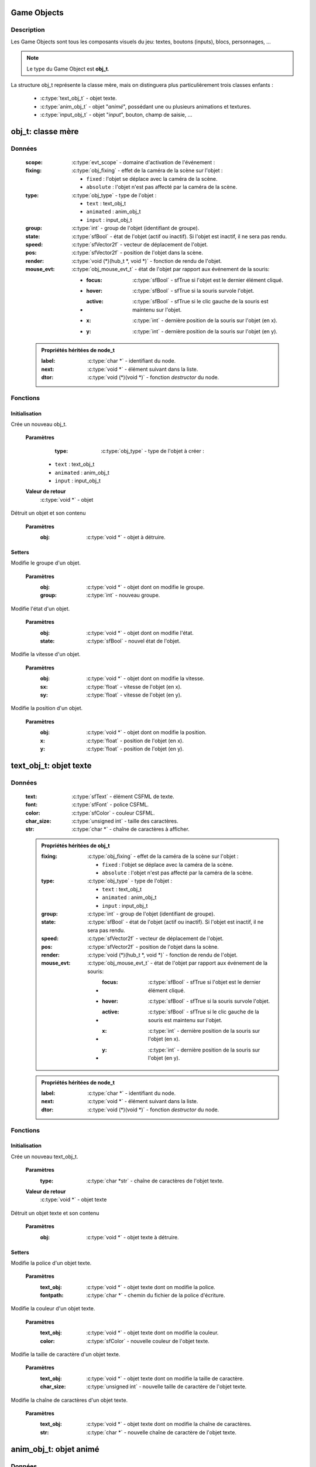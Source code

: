 Game Objects
============

Description
-----------

Les Game Objects sont tous les composants visuels du jeu: textes, boutons 
(inputs), blocs, personnages, ...

.. note::

   Le type du Game Object est **obj_t**.

La structure obj_t représente la classe mère, mais on distinguera plus 
particulièrement trois classes enfants :
    - :c:type:`text_obj_t` - objet texte.
    - :c:type:`anim_obj_t` - objet "`animé`", possédant une ou plusieurs animations et textures.
    - :c:type:`input_obj_t` - objet "`input`", bouton, champ de saisie, ...

obj_t: classe mère
==================

Données
-------

    :scope: :c:type:`evt_scope` - domaine d'activation de l'événement :
    :fixing: :c:type:`obj_fixing` - effet de la caméra de la scène sur l'objet :

        * ``fixed`` : l'objet se déplace avec la caméra de la scène.
        * ``absolute`` : l'objet n'est pas affecté par la caméra de la scène.
    :type: :c:type:`obj_type` - type de l'objet :

        - ``text`` : text_obj_t
        - ``animated`` : anim_obj_t
        - ``input`` : input_obj_t
    :group: :c:type:`int` - group de l'objet (identifiant de groupe).
    :state: :c:type:`sfBool` - état de l'objet (actif ou inactif). Si l'objet est inactif, il ne sera pas rendu.
    :speed: :c:type:`sfVector2f` - vecteur de déplacement de l'objet.
    :pos: :c:type:`sfVector2f` - position de l'objet dans la scène.
    :render: :c:type:`void (*)(hub_t *, void *)` - fonction de rendu de l'objet.
    :mouse_evt: :c:type:`obj_mouse_evt_t` - état de l'objet par rapport aux événement de la souris:

        * :focus: :c:type:`sfBool` - sfTrue si l'objet est le dernier élément cliqué.
        * :hover: :c:type:`sfBool` - sfTrue si la souris survole l'objet.
        * :active: :c:type:`sfBool` - sfTrue si le clic gauche de la souris est maintenu sur l'objet.
        * :x: :c:type:`int` - dernière position de la souris sur l'objet (en x).
        * :y: :c:type:`int` - dernière position de la souris sur l'objet (en y).

    .. admonition:: Propriétés héritées de node_t

        :label: :c:type:`char *` - identifiant du node.
        :next: :c:type:`void *` - élément suivant dans la liste.
        :dtor: :c:type:`void (*)(void *)` - fonction `destructor` du node.

Fonctions
---------

Initialisation
~~~~~~~~~~~~~~

.. c:function:: void *obj_new(obj_type type);

Crée un nouveau obj_t.

	**Paramètres**
		:type: :c:type:`obj_type` - type de l'objet à créer :

            * ``text`` : text_obj_t
            * ``animated`` : anim_obj_t
            * ``input`` : input_obj_t

	**Valeur de retour**
		:c:type:`void *` - objet

.. c:function:: void obj_destroy(void *obj);

Détruit un objet et son contenu

	**Paramètres**
		:obj: :c:type:`void *` - objet à détruire.

Setters
~~~~~~~

.. c:function:: void obj_set_group(void *obj, int group);

Modifie le groupe d'un objet.

	**Paramètres**
		:obj: :c:type:`void *` - objet dont on modifie le groupe.
		:group: :c:type:`int` - nouveau groupe.

.. c:function:: void obj_set_state(void *obj, sfBool state);

Modifie l'état d'un objet.

	**Paramètres**
		:obj: :c:type:`void *` - objet dont on modifie l'état.
		:state: :c:type:`sfBool` - nouvel état de l'objet.

.. c:function:: void obj_set_speed(void *obj, float sx, float sy);

Modifie la vitesse d'un objet.

	**Paramètres**
		:obj: :c:type:`void *` - objet dont on modifie la vitesse.
		:sx: :c:type:`float` - vitesse de l'objet (en x).
		:sy: :c:type:`float` - vitesse de l'objet (en y).

.. c:function:: obj_set_pos(void *obj, float x, float y);

Modifie la position d'un objet.

	**Paramètres**
		:obj: :c:type:`void *` - objet dont on modifie la position.
		:x: :c:type:`float` - position de l'objet (en x).
		:y: :c:type:`float` - position de l'objet (en y).

text_obj_t: objet texte
=======================

Données
-------

    :text: :c:type:`sfText` - élément CSFML de texte.
    :font: :c:type:`sfFont` - police CSFML.
    :color: :c:type:`sfColor` - couleur CSFML.
    :char_size: :c:type:`unsigned int` - taille des caractères.
    :str: :c:type:`char *` - chaîne de caractères à afficher.

    .. admonition:: Propriétés héritées de obj_t

        :fixing: :c:type:`obj_fixing` - effet de la caméra de la scène sur l'objet :

            * ``fixed`` : l'objet se déplace avec la caméra de la scène.
            * ``absolute`` : l'objet n'est pas affecté par la caméra de la scène.
        :type: :c:type:`obj_type` - type de l'objet :

            * ``text`` : text_obj_t
            * ``animated`` : anim_obj_t
            * ``input`` : input_obj_t
        :group: :c:type:`int` - group de l'objet (identifiant de groupe).
        :state: :c:type:`sfBool` - état de l'objet (actif ou inactif). Si l'objet est inactif, il ne sera pas rendu.
        :speed: :c:type:`sfVector2f` - vecteur de déplacement de l'objet.
        :pos: :c:type:`sfVector2f` - position de l'objet dans la scène.
        :render: :c:type:`void (*)(hub_t *, void *)` - fonction de rendu de l'objet.
        :mouse_evt: :c:type:`obj_mouse_evt_t` - état de l'objet par rapport aux événement de la souris:

            * :focus: :c:type:`sfBool` - sfTrue si l'objet est le dernier élément cliqué.
            * :hover: :c:type:`sfBool` - sfTrue si la souris survole l'objet.
            * :active: :c:type:`sfBool` - sfTrue si le clic gauche de la souris est maintenu sur l'objet.
            * :x: :c:type:`int` - dernière position de la souris sur l'objet (en x).
            * :y: :c:type:`int` - dernière position de la souris sur l'objet (en y).

    .. admonition:: Propriétés héritées de node_t

        :label: :c:type:`char *` - identifiant du node.
        :next: :c:type:`void *` - élément suivant dans la liste.
        :dtor: :c:type:`void (*)(void *)` - fonction `destructor` du node.

Fonctions
---------

Initialisation
~~~~~~~~~~~~~~

.. c:function:: void *text_obj_new(char *str);

Crée un nouveau text_obj_t.

	**Paramètres**
		:type: :c:type:`char *str` - chaîne de caractères de l'objet texte.

	**Valeur de retour**
		:c:type:`void *` - objet texte

.. c:function:: void text_obj_destroy(void *text_obj);

Détruit un objet texte et son contenu

	**Paramètres**
		:obj: :c:type:`void *` - objet texte à détruire.

Setters
~~~~~~~

.. c:function:: void text_obj_set_font(void *text_obj, char *fontpath);

Modifie la police d'un objet texte.

	**Paramètres**
		:text_obj: :c:type:`void *` - objet texte dont on modifie la police.
		:fontpath: :c:type:`char *` - chemin du fichier de la police d'écriture.

.. c:function:: void text_obj_set_color(void *text_obj, sfColor color);

Modifie la couleur d'un objet texte.

	**Paramètres**
		:text_obj: :c:type:`void *` - objet texte dont on modifie la couleur.
		:color: :c:type:`sfColor` - nouvelle couleur de l'objet texte.

.. c:function:: void text_obj_set_char_size(void *text_obj, unsigned int char_size);

Modifie la taille de caractère d'un objet texte.

	**Paramètres**
		:text_obj: :c:type:`void *` - objet texte dont on modifie la taille de caractère.
		:char_size: :c:type:`unsigned int` - nouvelle taille de caractère de l'objet texte.

.. c:function:: void text_obj_set_string(void *text_obj, char *str);

Modifie la chaîne de caractères d'un objet texte.

	**Paramètres**
		:text_obj: :c:type:`void *` - objet texte dont on modifie la chaîne de caractères.
		:str: :c:type:`char *` - nouvelle chaîne de caractère de l'objet texte.

anim_obj_t: objet animé
=======================

Données
-------

    :anims: :c:type:`void *` - liste des animations de l'objet.

    .. admonition:: Propriétés héritées de obj_t

        :fixing: :c:type:`obj_fixing` - effet de la caméra de la scène sur l'objet :

            * ``fixed`` : l'objet se déplace avec la caméra de la scène.
            * ``absolute`` : l'objet n'est pas affecté par la caméra de la scène.
        :type: :c:type:`obj_type` - type de l'objet :

            * ``text`` : text_obj_t
            * ``animated`` : anim_obj_t
            * ``input`` : input_obj_t
        :group: :c:type:`int` - group de l'objet (identifiant de groupe).
        :state: :c:type:`sfBool` - état de l'objet (actif ou inactif). Si l'objet est inactif, il ne sera pas rendu.
        :speed: :c:type:`sfVector2f` - vecteur de déplacement de l'objet.
        :pos: :c:type:`sfVector2f` - position de l'objet dans la scène.
        :render: :c:type:`void (*)(hub_t *, void *)` - fonction de rendu de l'objet.
        :mouse_evt: :c:type:`obj_mouse_evt_t` - état de l'objet par rapport aux événement de la souris:

            * :focus: :c:type:`sfBool` - sfTrue si l'objet est le dernier élément cliqué.
            * :hover: :c:type:`sfBool` - sfTrue si la souris survole l'objet.
            * :active: :c:type:`sfBool` - sfTrue si le clic gauche de la souris est maintenu sur l'objet.
            * :x: :c:type:`int` - dernière position de la souris sur l'objet (en x).
            * :y: :c:type:`int` - dernière position de la souris sur l'objet (en y).

    .. admonition:: Propriétés héritées de node_t

        :label: :c:type:`char *` - identifiant du node.
        :next: :c:type:`void *` - élément suivant dans la liste.
        :dtor: :c:type:`void (*)(void *)` - fonction `destructor` du node.

Fonctions
---------

Initialisation
~~~~~~~~~~~~~~

.. c:function:: void *anim_obj_new(void);

Crée un nouveau anim_obj_t.

	**Valeur de retour**
		:c:type:`void *` - objet animé

.. c:function:: void anim_obj_destroy(void *anim_obj);

Détruit un objet texte et son contenu

	**Paramètres**
		:anim_obj: :c:type:`void *` - objet animé à détruire.

input_obj_t: objet input
========================

Données
-------

    :value: :c:type:`void *` - valeur de l'input (texte, nombre, ...).

    .. admonition:: Propriétés héritées de obj_t

        :fixing: :c:type:`obj_fixing` - effet de la caméra de la scène sur l'objet :

            * ``fixed`` : l'objet se déplace avec la caméra de la scène.
            * ``absolute`` : l'objet n'est pas affecté par la caméra de la scène.
        :type: :c:type:`obj_type` - type de l'objet :

            * ``text`` : text_obj_t
            * ``animated`` : anim_obj_t
            * ``input`` : input_obj_t
        :group: :c:type:`int` - group de l'objet (identifiant de groupe).
        :state: :c:type:`sfBool` - état de l'objet (actif ou inactif). Si l'objet est inactif, il ne sera pas rendu.
        :speed: :c:type:`sfVector2f` - vecteur de déplacement de l'objet.
        :pos: :c:type:`sfVector2f` - position de l'objet dans la scène.
        :render: :c:type:`void (*)(hub_t *, void *)` - fonction de rendu de l'objet.
        :mouse_evt: :c:type:`obj_mouse_evt_t` - état de l'objet par rapport aux événement de la souris:

            * :focus: :c:type:`sfBool` - sfTrue si l'objet est le dernier élément cliqué.
            * :hover: :c:type:`sfBool` - sfTrue si la souris survole l'objet.
            * :active: :c:type:`sfBool` - sfTrue si le clic gauche de la souris est maintenu sur l'objet.
            * :x: :c:type:`int` - dernière position de la souris sur l'objet (en x).
            * :y: :c:type:`int` - dernière position de la souris sur l'objet (en y).

    .. admonition:: Propriétés héritées de node_t

        :label: :c:type:`char *` - identifiant du node.
        :next: :c:type:`void *` - élément suivant dans la liste.
        :dtor: :c:type:`void (*)(void *)` - fonction `destructor` du node.

Fonctions
---------

Initialisation
~~~~~~~~~~~~~~

.. c:function:: void *input_obj_new(void);

Crée un nouveau input_obj_t.

	**Valeur de retour**
		:c:type:`void *` - objet input

.. c:function:: void input_obj_destroy(void *input_obj);

Détruit un objet input et son contenu

	**Paramètres**
		:input_obj: :c:type:`void *` - objet input à détruire.

Setters
~~~~~~~

.. c:function:: void input_obj_set_value(void *input_obj, void *value);

Modifie la valeur d'un objet input.

	**Paramètres**
		:input_obj: :c:type:`void *` - objet input dont on modifie la valeur.
		:value: :c:type:`void *` - nouvelle valeur de l'objet input.

